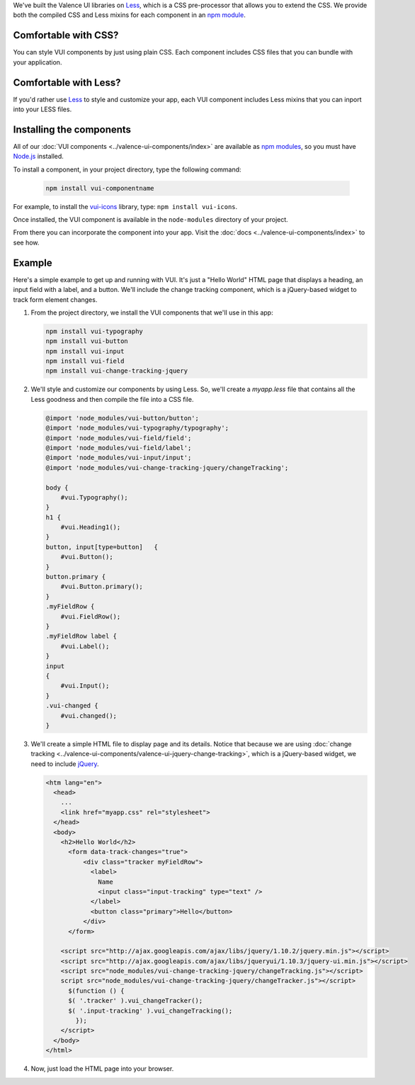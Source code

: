 .. title:: Getting Started with VUI

We've built the Valence UI libraries on `Less <http://lesscss.org/>`_, which is a CSS pre-processor that allows you to extend the CSS. We provide both the compiled CSS and Less mixins for each component in an `npm module <https://www.npmjs.org/browse/keyword/vui>`_.

************************
Comfortable with CSS?
************************
You can style VUI components by just using plain CSS. Each component includes CSS files that you can bundle with your application.

************************
Comfortable with Less?
************************
If you'd rather use `Less <http://lesscss.org/>`_ to style and customize your app, each VUI component includes Less mixins that you can inport into your LESS files.

****************************
Installing the components 
****************************
All of our :doc:`VUI components <../valence-ui-components/index>` are available as `npm modules <https://www.npmjs.org/browse/keyword/vui>`_, so you must have `Node.js <http://nodejs.org/>`_ installed.  

To install a component, in your project directory, type the following command:

    .. code-block:: console

    	npm install vui-componentname

For example, to install the `vui-icons <https://www.npmjs.com/browse/keyword/vui>`_ library, type: ``npm install vui-icons``.

Once installed, the VUI component is available in the ``node-modules`` directory of your project.  

From there you can incorporate the component into your app.  Visit the :doc:`docs <../valence-ui-components/index>` to see how.

****************************
Example
****************************
Here's a simple example to get up and running with VUI. It's just a "Hello World" HTML page that displays a heading, an input field with a label, and a button. We'll include the change tracking component, which is a jQuery-based widget to track form element changes. 

.. raw:: html
    
    <div class="vui-typography">
    <h2 class="docs vui-heading-2">Hello World</h2>
        <form data-track-changes="true">
            <div class="tracker vui-field-row">
                <label class="vui-label">
                Name
                <input class="input-tracking vui-input" type="text" />
                </label>
                <button class="vui-button vui-primary">Hello</button>
            </div>
        </form>
    </div>

1.  From the project directory, we install the VUI components that we'll use in this app:

    .. code-block:: console

    	npm install vui-typography
    	npm install vui-button
    	npm install vui-input
    	npm install vui-field
    	npm install vui-change-tracking-jquery

2.  We'll style and customize our components by using Less. So, we'll create a *myapp.less* file that contains all the Less goodness and then compile the file into a CSS file.

    .. code-block:: css

        @import 'node_modules/vui-button/button';
        @import 'node_modules/vui-typography/typography';
        @import 'node_modules/vui-field/field';
        @import 'node_modules/vui-field/label';
        @import 'node_modules/vui-input/input';
        @import 'node_modules/vui-change-tracking-jquery/changeTracking';

        body {
            #vui.Typography();
        }
        h1 {
            #vui.Heading1();
        }
        button, input[type=button]   {
            #vui.Button();
        }
        button.primary {
            #vui.Button.primary();
        }
        .myFieldRow {
            #vui.FieldRow();
        }
        .myFieldRow label {
            #vui.Label();
        }
        input
        {
            #vui.Input();
        }
        .vui-changed {
            #vui.changed();
        }

3.  We'll create a simple HTML file to display page and its details.  Notice that because we are using :doc:`change tracking <../valence-ui-components/valence-ui-jquery-change-tracking>`, which is a jQuery-based widget, we need to include `jQuery <http://jqueryui.com/>`_.

    .. code-block:: html

        <htm lang="en">
          <head>
    	    ...       
            <link href="myapp.css" rel="stylesheet">
          </head>
          <body>
            <h2>Hello World</h2>
              <form data-track-changes="true">
                  <div class="tracker myFieldRow">
                    <label>
                      Name
                      <input class="input-tracking" type="text" />
                    </label>
                    <button class="primary">Hello</button>
                  </div>
              </form>
    	    
            <script src="http://ajax.googleapis.com/ajax/libs/jquery/1.10.2/jquery.min.js"></script>
            <script src="http://ajax.googleapis.com/ajax/libs/jqueryui/1.10.3/jquery-ui.min.js"></script>
            <script src="node_modules/vui-change-tracking-jquery/changeTracking.js"></script>
            script src="node_modules/vui-change-tracking-jquery/changeTracker.js"></script>
              $(function () {
              $( '.tracker' ).vui_changeTracker();
              $( '.input-tracking' ).vui_changeTracking();
                });
            </script>
          </body>
        </html>

4.  Now, just load the HTML page into your browser.

